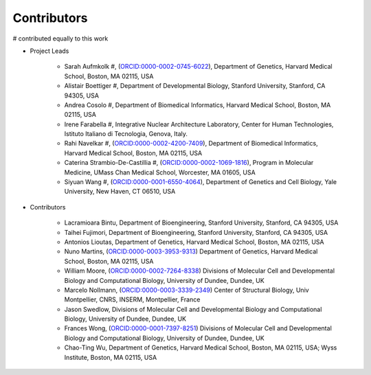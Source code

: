 Contributors
==========================

# contributed equally to this work

* Project Leads

    * Sarah Aufmkolk #, (`ORCID:0000-0002-0745-6022 <https://orcid.org/ORCID:0000-0002-0745-6022>`_), Department of Genetics, Harvard Medical School, Boston, MA 02115, USA

    * Alistair Boettiger #, Department of Developmental Biology, Stanford University, Stanford, CA 94305, USA

    * Andrea Cosolo #, Department of Biomedical Informatics, Harvard Medical School, Boston, MA 02115, USA

    * Irene Farabella #, Integrative Nuclear Architecture Laboratory, Center for Human Technologies, Istituto Italiano di Tecnologia, Genova, Italy.

    * Rahi Navelkar #, (`ORCID:0000-0002-4200-7409 <https://orcid.org/ORCID:0000-0002-4200-7409>`_), Department of Biomedical Informatics, Harvard Medical School, Boston, MA 02115, USA

    * Caterina Strambio-De-Castillia #, (`ORCID:0000-0002-1069-1816 <https://orcid.org/ORCID:0000-0002-1069-1816>`_), Program in Molecular Medicine, UMass Chan Medical School, Worcester, MA 01605, USA

    * Siyuan Wang #, (`ORCID:0000-0001-6550-4064 <https://orcid.org/ORCID:0000-0001-6550-4064>`_), Department of Genetics and Cell Biology, Yale University, New Haven, CT 06510, USA

* Contributors

    * Lacramioara Bintu, Department of Bioengineering, Stanford University, Stanford, CA 94305, USA
    
    * Taihei Fujimori, Department of Bioengineering, Stanford University, Stanford, CA 94305, USA
    
    * Antonios Lioutas, Department of Genetics, Harvard Medical School, Boston, MA 02115, USA
    
    * Nuno Martins, (`ORCID:0000-0003-3953-9313 <https://orcid.org/ORCID:0000-0003-3953-9313>`_) Department of Genetics, Harvard Medical School, Boston, MA 02115, USA
    
    * William Moore, (`ORCID:0000-0002-7264-8338 <https://orcid.org/ORCID:0000-0002-7264-8338>`_) Divisions of Molecular Cell and Developmental Biology and Computational Biology, University of Dundee, Dundee, UK
    
    * Marcelo Nollmann, (`ORCID:0000-0003-3339-2349 <https://orcid.org/ORCID:0000-0003-3339-2349>`_) Center of Structural Biology, Univ Montpellier, CNRS, INSERM, Montpellier, France
    
    * Jason Swedlow, Divisions of Molecular Cell and Developmental Biology and Computational Biology, University of Dundee, Dundee, UK
    
    * Frances Wong, (`ORCID:0000-0001-7397-8251 <https://orcid.org/ORCID:0000-0001-7397-8251>`_) Divisions of Molecular Cell and Developmental Biology and Computational Biology, University of Dundee, Dundee, UK
    
    * Chao-Ting Wu, Department of Genetics, Harvard Medical School, Boston, MA 02115, USA; Wyss Institute, Boston, MA 02115, USA